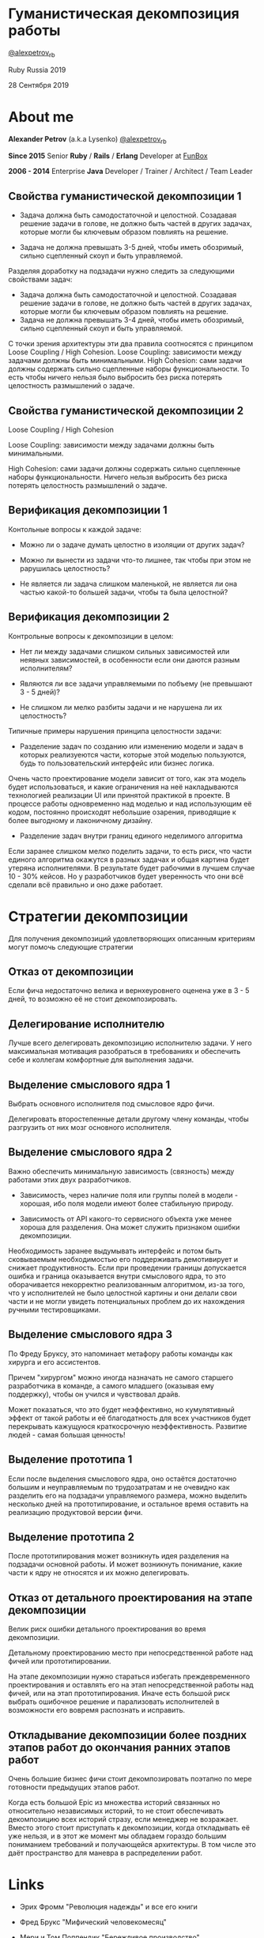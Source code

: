 #+STARTUP: showall

#+OPTIONS: reveal_center:t reveal_progress:t reveal_history:nil reveal_control:t
#+OPTIONS: reveal_rolling_links:t reveal_keyboard:t reveal_overview:t num:nil
#+OPTIONS: reveal_width:1200 reveal_height:800 reveal_slide_number:c/t
#+OPTIONS: toc:0
#+REVEAL_MARGIN: 0.1
#+REVEAL_MIN_SCALE: 0.5
#+REVEAL_MAX_SCALE: 2.5
#+REVEAL_TRANS: cube
#+REVEAL_THEME: moon
#+REVEAL_HLEVEL: 2
#+REVEAL_HEAD_PREAMBLE: <meta name="description" content="Гуманистическая декомпозиция работы">
#+REVEAL_POSTAMBLE: <p> Created by Alexander Petrov (a.k.a Lysenko). </p>
#+REVEAL_PLUGINS: (markdown notes)
#+REVEAL_EXTRA_CSS: ./local.css

* Гуманистическая декомпозиция работы

[[https://twitter.com/alexpetrov_rb][@alexpetrov_rb]]

Ruby Russia 2019

28 Сентября 2019

* About me

#+ATTR_REVEAL: :frag roll-in
*Alexander Petrov* (a.k.a Lysenko) [[https://twitter.com/alexpetrov_rb][@alexpetrov_rb]]

#+ATTR_REVEAL: :frag roll-in
*Since 2015*
Senior *Ruby* / *Rails* / *Erlang* Developer at [[http://fun-box.ru/][FunBox]]

#+ATTR_REVEAL: :frag roll-in
*2006 - 2014* Enterprise *Java* Developer / Trainer / Architect / Team Leader

** Свойства гуманистической декомпозиции 1

#+ATTR_REVEAL: :frag roll-in
  - Задача должна быть самодостаточной и целостной. Созадавая решение задачи в голове, не должно быть частей в других задачах, которые могли бы ключевым образом повлиять на решение.

#+ATTR_REVEAL: :frag roll-in
  - Задача не должна превышать 3-5 дней, чтобы иметь обозримый, сильно сцепленный скоуп и быть управляемой.

#+BEGIN_NOTES
Разделяя доработку на подзадачи нужно следить за следующими свойствами задач:

- Задача должна быть самодостаточной и целостной. Созадавая решение задачи в голове, не должно быть частей в других задачах, которые могли бы ключевым образом повлиять на решение.
- Задача не должна превышать 3-4 дней, чтобы иметь обозримый, сильно сцепленный скоуп и быть управляемой.

С точки зрения архитектуры эти два правила соотносятся с принципом Loose Coupling / High Cohesion.
Loose Coupling: зависимости между задачами должны быть минимальными.
High Cohesion: сами задачи должны содержать сильно сцепленные наборы функциональности. То есть чтобы ничего нельзя было выбросить без риска потерять целостность размышлений о задаче.
#+END_NOTES

** Свойства гуманистической декомпозиции 2

#+ATTR_REVEAL: :frag roll-in
Loose Coupling / High Cohesion

#+ATTR_REVEAL: :frag roll-in
Loose Coupling: зависимости между задачами должны быть минимальными.

#+ATTR_REVEAL: :frag roll-in
High Cohesion: сами задачи должны содержать сильно сцепленные наборы функциональности. Ничего нельзя выбросить без риска потерять целостность размышлений о задаче.

** Верификация декомпозиции 1

Контольные вопросы к каждой задаче:

#+ATTR_REVEAL: :frag roll-in
- Можно ли о задаче думать целостно в изоляции от других задач?

#+ATTR_REVEAL: :frag roll-in
- Можно ли вынести из задачи что-то лишнее, так чтобы при этом не рарушилась целостность?

#+ATTR_REVEAL: :frag roll-in
- Не является ли задача слишком маленькой, не является ли она частью какой-то большей задачи, чтобы та была целостной?

** Верификация декомпозиции 2

Контрольные вопросы к декомпозиции в целом:

#+ATTR_REVEAL: :frag roll-in
- Нет ли между задачами слишком сильных зависимостей или неявных зависимостей, в особенности если они даются разным исполнителям?

#+ATTR_REVEAL: :frag roll-in
- Являются ли все задачи управляемыми по побъему (не превышают 3 - 5 дней)?

#+ATTR_REVEAL: :frag roll-in
- Не слишком ли мелко разбиты задачи и не нарушена ли их целостность?

#+BEGIN_NOTES
Типичные примеры нарушения принципа целостности задачи:
- Разделение задач по созданию или изменению модели и задач в которых реализуеются части, которые этой моделью пользуются, будь то пользовательский интерфейс или бизнес логика.
Очень часто проектирование модели зависит от того, как эта модель будет использоваться, и какие ограничения на неё накладываются технологией реализации UI или принятой практикой в проекте.
В процессе работы одновременно над моделью и над использующим её кодом, постоянно происходят небольшие озарения, приводящие к более выгодному и лаконичному дизайну.

- Разделение задач внутри границ единого неделимого алгоритма
Если заранее слишком мелко поделить задачи, то есть риск, что части единого алгоритма окажутся в разных задачах и общая картина будет утеряна исполнителями.
В результате будет рабочими в лучшем случае 10 - 30% кейсов. Но  у разработчиков будет уверенность что они всё сделали всё правильно и оно даже работает.
#+END_NOTES

* Стратегии декомпозиции

Для получения декомпозиций удовлетворяющих описанным критериям могут помочь следующие стратегии

** Отказ от декомпозиции

#+ATTR_REVEAL: :frag roll-in
Если фича недостаточно велика и вернхеуровнего оценена уже в 3 - 5 дней, то возможно её не стоит декомпозировать.

** Делегирование исполнителю

#+ATTR_REVEAL: :frag roll-in
Лучше всего делегировать декомпозицию исполнителю задачи.
У него максимальная мотивация разобраться в требованиях и обеспечить себе и коллегам комфортные для выполнения задачи.

** Выделение смыслового ядра 1

#+ATTR_REVEAL: :frag roll-in
Выбрать основного исполнителя под смысловое ядро фичи.

#+ATTR_REVEAL: :frag roll-in
Делегировать второстепенные детали другому члену команды, чтобы разгрузить от них мозг основного исполнителя.

** Выделение смыслового ядра 2

#+ATTR_REVEAL: :frag roll-in
Важно обеспечить минимальную зависимость (связность) между работами этих двух разработчиков.

#+ATTR_REVEAL: :frag roll-in
- Зависимость, через наличие поля или группы полей в модели - хорошая, ибо поля модели имеют более стабильную природу.

#+ATTR_REVEAL: :frag roll-in
- Зависимость от API какого-то сервисного объекта уже менее хороша для разделения. Она может служить признаком ошибки декомпозиции.

#+BEGIN_NOTES
Необходимость заранее выдумывать интерфейс и потом быть сковываемым необходимостью его поддерживать демотивирует и снижает продуктивность. Если при проведении границы допускается ошибка и граница оказывается внутри смыслового ядра, то это оборачивается некорректно реализованным алгоритмом, из-за того, что у исполнителей не было целостной картины и они делали свои части и не могли увидеть потенциальных проблем до их нахождения ручными тестировщиками.
#+END_NOTES

** Выделение смыслового ядра 3

По Фреду Бруксу, это напоминает метафору работы команды как хирурга и его ассистентов.

Причем "хирургом" можно иногда назначать не самого старшего разработчика в команде, а самого младшего (оказывая ему поддержку), чтобы он учился и чувствовал драйв.

#+BEGIN_NOTES
Может показаться, что это будет неэффективно, но кумулятивный эффект от такой работы и её благодатность для всех участников будет перекрывать кажущуюся краткосрочную неэффективность.
Развитие людей - самая большая ценность!
#+END_NOTES

** Выделение прототипа 1

Если после выделения смыслового ядра, оно остаётся достаточно большим и неуправляемым по трудозатратам и не очевидно как разделить его на подзадачи управляемого размера, можно выделить несколько дней на прототипирование, и остальное время оставить на реализацию продуктовой версии фичи.

** Выделение прототипа 2

После прототипирования может возникнуть идея разделения на подзадачи основной работы.
И может возникнуть понимание, какие части к ядру не относятся и их можно делегировать.

** Отказ от детального проектирования на этапе декомпозиции

Велик риск ошибки детального проектирования во время декомпозиции.

#+ATTR_REVEAL: :frag roll-in
Детальному проектированию место при непосредственной работе над фичей или прототипировании.

#+BEGIN_NOTES
На этапе декомпозиции нужно стараться избегать преждевременного проектирования и оставлять его на этап непосредственной работы над фичей, или на этап прототипирования.
Иначе есть большой риск выбрать ошибочное решение и парализовать исполнителей в возможности его вовремя распознать и исправить.
#+END_NOTES

** Откладывание декомпозиции более поздних этапов работ до окончания ранних этапов работ

Очень большие бизнес фичи стоит декомпозировать поэтапно по мере готовности предыдущих этапов работ.

#+BEGIN_NOTES
Когда есть большой Epic из множества историй связанных но относительно независимых историй, то не стоит обеспечивать декомпозицию всех историй стразу, если менеджер не возражает.
Вместо этого стоит приступать к декомпозиции, когда откладывать её уже нельзя, и в этот же момент мы обладаем гораздо большим пониманием требований и получающейся архитектуры.
В том числе это даёт пространство для маневра в распределении работ.
#+END_NOTES

* Links

- Эрих Фромм "Революция надежды" и все его книги

- Фред Брукс "Мифический человекомесяц"

- Мери и Том Поппендик "Бережливое производство"

- Дейв Томас и Энди Хант "Программист прагматик"

- ДеМарко и Листер "Peopleware"

* Спасибо за внимание

* *Вопросы* и *дополнения*

Прошу подсказать мне стратегии гуманистической декомпозиции из вашего опыта
